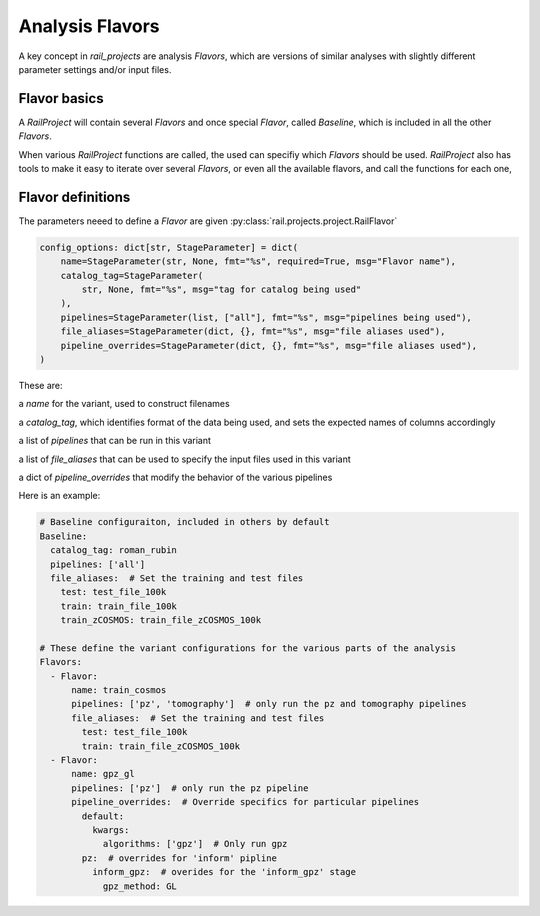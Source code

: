 ****************
Analysis Flavors
****************

A key concept in `rail_projects` are analysis `Flavors`, which are versions of
similar analyses with slightly different parameter settings and/or
input files.

=============
Flavor basics
=============

A `RailProject` will contain several `Flavors` and once special `Flavor`, called `Baseline`,
which is included in all the other `Flavors`.

When various `RailProject` functions are called, the used can specifiy which `Flavors` should be
used. `RailProject` also has tools to make it easy to iterate over several `Flavors`, or even all
the available flavors, and call the functions for each one,


==================
Flavor definitions
==================


The parameters neeed to define a `Flavor` are given :py:class:`rail.projects.project.RailFlavor`

.. code-block:: python
       
    config_options: dict[str, StageParameter] = dict(
        name=StageParameter(str, None, fmt="%s", required=True, msg="Flavor name"),
        catalog_tag=StageParameter(
            str, None, fmt="%s", msg="tag for catalog being used"
        ),
        pipelines=StageParameter(list, ["all"], fmt="%s", msg="pipelines being used"),
        file_aliases=StageParameter(dict, {}, fmt="%s", msg="file aliases used"),
        pipeline_overrides=StageParameter(dict, {}, fmt="%s", msg="file aliases used"),
    )


These are:    

a `name` for the variant, used to construct filenames

a `catalog_tag`, which identifies format of the data being used, and sets
the expected names of columns accordingly

a list of `pipelines` that can be run in this variant

a list of `file_aliases` that can be used to specify the
input files used in this variant

a dict of `pipeline_overrides` that modify the behavior of the various pipelines


Here is an example:

.. code-block:: yaml

  # Baseline configuraiton, included in others by default
  Baseline:
    catalog_tag: roman_rubin
    pipelines: ['all']
    file_aliases:  # Set the training and test files
      test: test_file_100k
      train: train_file_100k      
      train_zCOSMOS: train_file_zCOSMOS_100k

  # These define the variant configurations for the various parts of the analysis
  Flavors:
    - Flavor:
        name: train_cosmos
        pipelines: ['pz', 'tomography']  # only run the pz and tomography pipelines
        file_aliases:  # Set the training and test files
          test: test_file_100k
          train: train_file_zCOSMOS_100k		
    - Flavor:
        name: gpz_gl
        pipelines: ['pz']  # only run the pz pipeline
        pipeline_overrides:  # Override specifics for particular pipelines
          default:
            kwargs:
              algorithms: ['gpz']  # Only run gpz
          pz:  # overrides for 'inform' pipline
            inform_gpz:  # overides for the 'inform_gpz' stage
              gpz_method: GL

